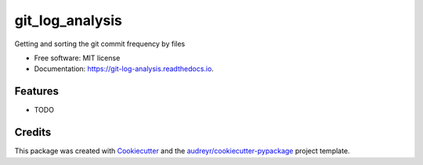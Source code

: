 ================
git_log_analysis
================


.. image:: https://img.shields.io/pypi/v/git_log_analysis.svg
        :target: https://pypi.python.org/pypi/git_log_analysis

.. image:: https://img.shields.io/travis/geongupark/git_log_analysis.svg
        :target: https://travis-ci.com/geongupark/git_log_analysis

.. image:: https://readthedocs.org/projects/git-log-analysis/badge/?version=latest
        :target: https://git-log-analysis.readthedocs.io/en/latest/?version=latest
        :alt: Documentation Status




Getting and sorting the git commit frequency by files


* Free software: MIT license
* Documentation: https://git-log-analysis.readthedocs.io.


Features
--------

* TODO

Credits
-------

This package was created with Cookiecutter_ and the `audreyr/cookiecutter-pypackage`_ project template.

.. _Cookiecutter: https://github.com/audreyr/cookiecutter
.. _`audreyr/cookiecutter-pypackage`: https://github.com/audreyr/cookiecutter-pypackage
